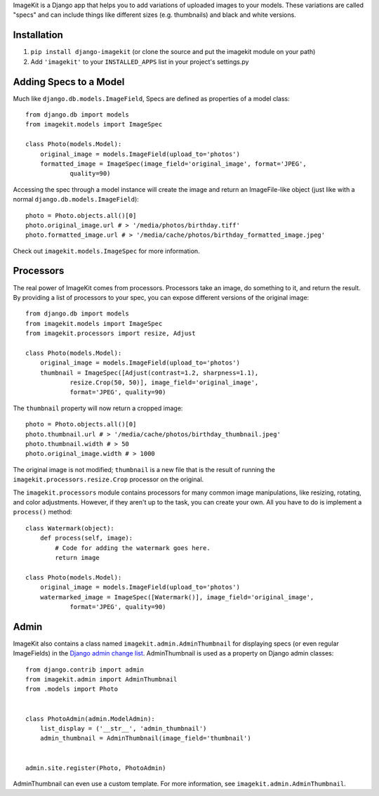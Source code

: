 ImageKit is a Django app that helps you to add variations of uploaded images
to your models. These variations are called "specs" and can include things
like different sizes (e.g. thumbnails) and black and white versions.


Installation
------------

1. ``pip install django-imagekit``
   (or clone the source and put the imagekit module on your path)
2. Add ``'imagekit'`` to your ``INSTALLED_APPS`` list in your project's settings.py


Adding Specs to a Model
-----------------------

Much like ``django.db.models.ImageField``, Specs are defined as properties
of a model class::

    from django.db import models
    from imagekit.models import ImageSpec

    class Photo(models.Model):
        original_image = models.ImageField(upload_to='photos')
        formatted_image = ImageSpec(image_field='original_image', format='JPEG',
                quality=90)

Accessing the spec through a model instance will create the image and return
an ImageFile-like object (just like with a normal
``django.db.models.ImageField``)::

    photo = Photo.objects.all()[0]
    photo.original_image.url # > '/media/photos/birthday.tiff'
    photo.formatted_image.url # > '/media/cache/photos/birthday_formatted_image.jpeg'

Check out ``imagekit.models.ImageSpec`` for more information.


Processors
----------

The real power of ImageKit comes from processors. Processors take an image, do
something to it, and return the result. By providing a list of processors to
your spec, you can expose different versions of the original image::

    from django.db import models
    from imagekit.models import ImageSpec
    from imagekit.processors import resize, Adjust

    class Photo(models.Model):
        original_image = models.ImageField(upload_to='photos')
        thumbnail = ImageSpec([Adjust(contrast=1.2, sharpness=1.1),
                resize.Crop(50, 50)], image_field='original_image',
                format='JPEG', quality=90)

The ``thumbnail`` property will now return a cropped image::

    photo = Photo.objects.all()[0]
    photo.thumbnail.url # > '/media/cache/photos/birthday_thumbnail.jpeg'
    photo.thumbnail.width # > 50
    photo.original_image.width # > 1000

The original image is not modified; ``thumbnail`` is a new file that is the
result of running the ``imagekit.processors.resize.Crop`` processor on the
original.

The ``imagekit.processors`` module contains processors for many common
image manipulations, like resizing, rotating, and color adjustments. However,
if they aren't up to the task, you can create your own. All you have to do is
implement a ``process()`` method::

    class Watermark(object):
        def process(self, image):
            # Code for adding the watermark goes here.
            return image

    class Photo(models.Model):
        original_image = models.ImageField(upload_to='photos')
        watermarked_image = ImageSpec([Watermark()], image_field='original_image',
                format='JPEG', quality=90)


Admin
-----

ImageKit also contains a class named ``imagekit.admin.AdminThumbnail``
for displaying specs (or even regular ImageFields) in the
`Django admin change list`_. AdminThumbnail is used as a property on
Django admin classes::

    from django.contrib import admin
    from imagekit.admin import AdminThumbnail
    from .models import Photo


    class PhotoAdmin(admin.ModelAdmin):
        list_display = ('__str__', 'admin_thumbnail')
        admin_thumbnail = AdminThumbnail(image_field='thumbnail')


    admin.site.register(Photo, PhotoAdmin)

AdminThumbnail can even use a custom template. For more information, see
``imagekit.admin.AdminThumbnail``.

.. _`Django admin change list`: https://docs.djangoproject.com/en/dev/intro/tutorial02/#customize-the-admin-change-list
